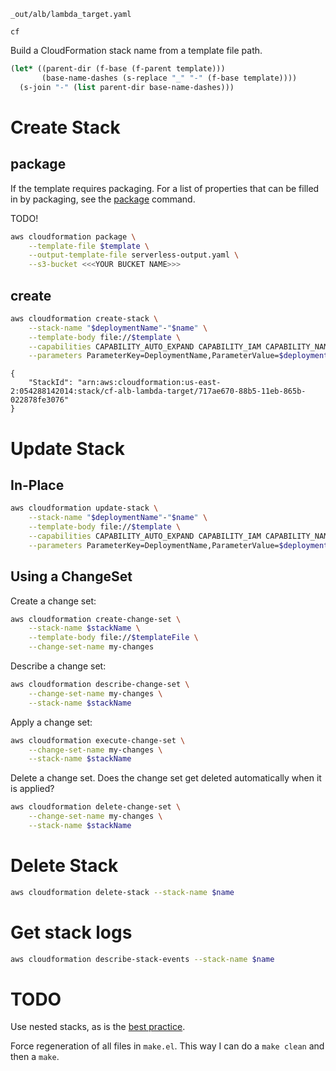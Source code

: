 #+NAME: template
: _out/alb/lambda_target.yaml

#+NAME: deploymentName
: cf

#+PROPERTY: header-args+ :var template=template
#+PROPERTY: header-args+ :var deploymentName=deploymentName
#+PROPERTY: header-args+ :results output

Build a CloudFormation stack name from a template file path.

#+NAME: name
#+begin_src emacs-lisp :var template=template :results value
  (let* ((parent-dir (f-base (f-parent template)))
         (base-name-dashes (s-replace "_" "-" (f-base template))))
    (s-join "-" (list parent-dir base-name-dashes)))
#+end_src

* Create Stack
** package

   If the template requires packaging. For a list of properties that can be
   filled in by packaging, see the [[https://docs.aws.amazon.com/cli/latest/reference/cloudformation/package.html][package]] command.

   TODO!

   #+begin_src sh :var template=template
     aws cloudformation package \
         --template-file $template \
         --output-template-file serverless-output.yaml \
         --s3-bucket <<<YOUR BUCKET NAME>>>
   #+end_src

** create

   #+begin_src sh :var name=name
     aws cloudformation create-stack \
         --stack-name "$deploymentName"-"$name" \
         --template-body file://$template \
         --capabilities CAPABILITY_AUTO_EXPAND CAPABILITY_IAM CAPABILITY_NAMED_IAM \
         --parameters ParameterKey=DeploymentName,ParameterValue=$deploymentName
   #+end_src

   #+RESULTS:
   : {
   :     "StackId": "arn:aws:cloudformation:us-east-2:054288142014:stack/cf-alb-lambda-target/717ae670-88b5-11eb-865b-022878fe3076"
   : }

* Update Stack
** In-Place

   #+begin_src sh :var name=name
     aws cloudformation update-stack \
         --stack-name "$deploymentName"-"$name" \
         --template-body file://$template \
         --capabilities CAPABILITY_AUTO_EXPAND CAPABILITY_IAM CAPABILITY_NAMED_IAM \
         --parameters ParameterKey=DeploymentName,ParameterValue=$deploymentName
   #+end_src

** Using a ChangeSet

   Create a change set:

   #+begin_src sh
     aws cloudformation create-change-set \
         --stack-name $stackName \
         --template-body file://$templateFile \
         --change-set-name my-changes
   #+end_src

   Describe a change set:

   #+begin_src sh
     aws cloudformation describe-change-set \
         --change-set-name my-changes \
         --stack-name $stackName
   #+end_src

   Apply a change set:

   #+begin_src sh
     aws cloudformation execute-change-set \
         --change-set-name my-changes \
         --stack-name $stackName
   #+end_src

   Delete a change set. Does the change set get deleted automatically when it is
   applied?

   #+begin_src sh
     aws cloudformation delete-change-set \
         --change-set-name my-changes \
         --stack-name $stackName
   #+end_src

* Delete Stack

  #+begin_src sh :var name=name
    aws cloudformation delete-stack --stack-name $name
  #+end_src

  #+RESULTS:

* Get stack logs

  #+begin_src sh
    aws cloudformation describe-stack-events --stack-name $name
  #+end_src

* TODO

  Use nested stacks, as is the [[https://docs.aws.amazon.com/AWSCloudFormation/latest/UserGuide/best-practices.html#nested][best practice]].

  Force regeneration of all files in =make.el=. This way I can do a =make clean=
  and then a =make=.

# Local Variables:
# org-src-preserve-indentation: nil
# org-adapt-indentation: t
# End:
